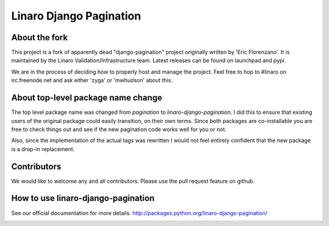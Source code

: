 ========================
Linaro Django Pagination
========================

.. image:: https://travis-ci.org/zyga/django-pagination.svg?branch=master
    :target: https://travis-ci.org/zyga/django-pagination

.. image:: https://coveralls.io/repos/zyga/django-pagination/badge.svg?branch=master&service=github
    :target: https://coveralls.io/github/zyga/django-pagination?branch=master


About the fork
--------------

This project is a fork of apparently dead "django-pagination" project
originally written by 'Eric Florenzano'. It is maintained by the Linaro
Validation/Infrastructure team. Latest releases can be found on launchpad and
pypi.

We are in the process of deciding how to properly host and manage the project.
Feel free to hop to #linaro on irc.freenode.net and ask either 'zyga' or
'mwhudson' about this.


About top-level package name change
-----------------------------------
The top level package name was changed from `pagination` to
`linaro-django-pagination`. I did this to ensure that existing users of the
original package could easily transition, on their own terms. Since both
packages are co-installable you are free to check things out and see if the new
pagination code works well for you or not.

Also, since the implementation of the actual tags was rewritten I would not
feel entirely confident that the new package is a drop-in replacement.


Contributors
------------

We would like to welcome any and all contributors. Please use the pull request
feature on github.


How to use linaro-django-pagination
-----------------------------------

See our official documentation for more details.
http://packages.python.org/linaro-django-pagination/


.. image:: https://badges.gitter.im/zyga/django-pagination.svg
   :alt: Join the chat at https://gitter.im/zyga/django-pagination
   :target: https://gitter.im/zyga/django-pagination?utm_source=badge&utm_medium=badge&utm_campaign=pr-badge&utm_content=badge

